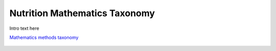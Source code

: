 
.. _$_03-detail-7-mathematics-0-taxonomy:

==============================
Nutrition Mathematics Taxonomy
==============================

Intro text here

`Mathematics methods taxonomy <http://www.ontomatica.com/public/organizations/BETV/methods_mathematics.html>`_

.. figure:: $_03-detail-7-mathematics-0-taxonomy-1-complete_.png

